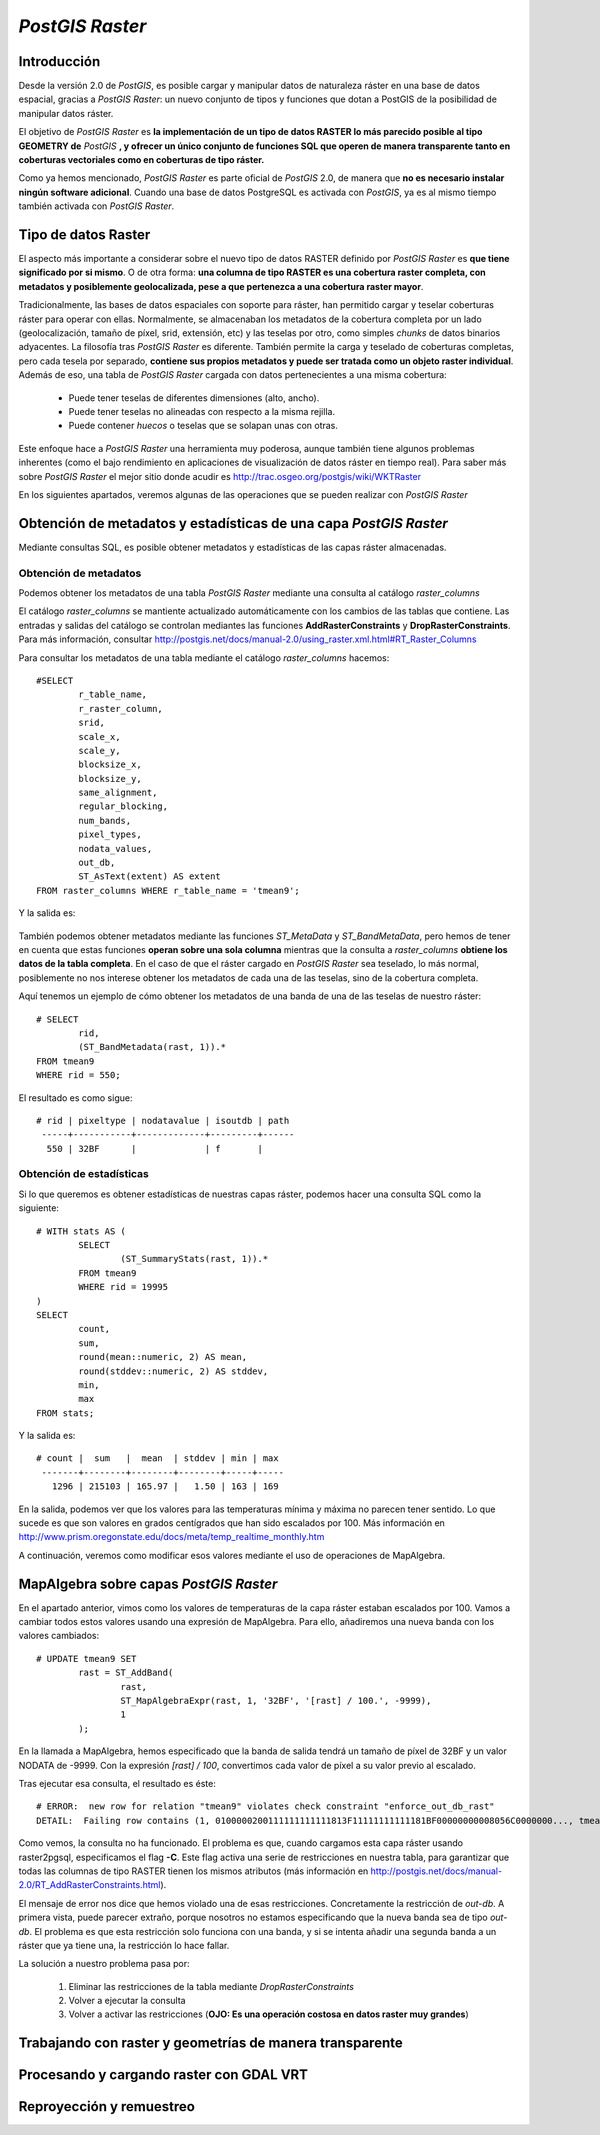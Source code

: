 .. |PG| replace:: *PostGIS*
.. |PR|	replace:: *PostGIS Raster*	

***********
|PR|
***********

Introducción
=========================

Desde la versión 2.0 de |PG|, es posible cargar y manipular datos de naturaleza ráster en una base de datos espacial, gracias a |PR|: un nuevo conjunto de tipos y funciones que dotan a PostGIS de la posibilidad de manipular datos ráster.

El objetivo de |PR| es **la implementación de un tipo de datos RASTER lo más parecido posible al tipo GEOMETRY de** |PG| **, y ofrecer un único conjunto de funciones SQL que operen de manera transparente tanto en coberturas vectoriales como en coberturas de tipo ráster.**

Como ya hemos mencionado, |PR| es parte oficial de |PG| 2.0, de manera que **no es necesario instalar ningún software adicional**. Cuando una base de datos PostgreSQL es activada con |PG|, ya es al mismo tiempo también activada con |PR|.


Tipo de datos Raster
==============================

El aspecto más importante a considerar sobre el nuevo tipo de datos RASTER definido por |PR| es **que tiene significado por si mismo**. O de otra forma: **una columna de tipo RASTER es una cobertura raster completa, con metadatos y posiblemente geolocalizada, pese a que pertenezca a una cobertura raster mayor**.

Tradicionalmente, las bases de datos espaciales con soporte para ráster, han permitido cargar y teselar coberturas ráster para operar con ellas. Normalmente, se almacenaban los metadatos de la cobertura completa por un lado (geolocalización, tamaño de píxel, srid, extensión, etc) y las teselas por otro, como simples *chunks* de datos binarios adyacentes. La filosofía tras |PR| es diferente. También permite la carga y teselado de coberturas completas, pero cada tesela por separado, **contiene sus propios metadatos y puede ser tratada como un objeto raster individual**. Además de eso, una tabla de |PR| cargada con datos pertenecientes a una misma cobertura:

	* Puede tener teselas de diferentes dimensiones (alto, ancho).
	* Puede tener teselas no alineadas con respecto a la misma rejilla.
	* Puede contener *huecos* o teselas que se solapan unas con otras.

Este enfoque hace a |PR| una herramienta muy poderosa, aunque también tiene algunos problemas inherentes (como el bajo rendimiento en aplicaciones de visualización de datos ráster en tiempo real). Para saber más sobre |PR| el mejor sitio donde acudir es http://trac.osgeo.org/postgis/wiki/WKTRaster

En los siguientes apartados, veremos algunas de las operaciones que se pueden realizar con |PR|

Obtención de metadatos y estadísticas de una capa |PR|
======================================================

Mediante consultas SQL, es posible obtener metadatos y estadísticas de las capas ráster almacenadas.

Obtención de metadatos
^^^^^^^^^^^^^^^^^^^^^^

Podemos obtener los metadatos de una tabla |PR| mediante una consulta al catálogo *raster_columns*

El catálogo *raster_columns* se mantiente actualizado automáticamente con los cambios de las tablas que contiene. Las entradas y salidas del catálogo se controlan mediantes las funciones **AddRasterConstraints** y **DropRasterConstraints**. Para más información, consultar http://postgis.net/docs/manual-2.0/using_raster.xml.html#RT_Raster_Columns

Para consultar los metadatos de una tabla mediante el catálogo *raster_columns* hacemos::


	#SELECT
		r_table_name,
		r_raster_column,
		srid,
		scale_x,
		scale_y,
		blocksize_x,
		blocksize_y,
		same_alignment,
		regular_blocking,
		num_bands,
		pixel_types,
		nodata_values,
		out_db,
		ST_AsText(extent) AS extent
	FROM raster_columns WHERE r_table_name = 'tmean9';


Y la salida es:


	.. image:: _images/raster_properties.png
		:scale: 30 %

También podemos obtener metadatos mediante las funciones *ST_MetaData* y *ST_BandMetaData*, pero hemos de tener en cuenta que estas funciones **operan sobre una sola columna** mientras que la consulta a *raster_columns* **obtiene los datos de la tabla completa**. En el caso de que el ráster cargado en |PR| sea teselado, lo más normal, posiblemente no nos interese obtener los metadatos de cada una de las teselas, sino de la cobertura completa.

Aquí tenemos un ejemplo de cómo obtener los metadatos de una banda de una de las teselas de nuestro ráster::

	# SELECT
		rid,
		(ST_BandMetadata(rast, 1)).*
	FROM tmean9
	WHERE rid = 550; 

El resultado es como sigue::


 	# rid | pixeltype | nodatavalue | isoutdb | path
	 -----+-----------+-------------+---------+------
 	  550 | 32BF      |             | f       |

	
	

Obtención de estadísticas
^^^^^^^^^^^^^^^^^^^^^^^^^

Si lo que queremos es obtener estadísticas de nuestras capas ráster, podemos hacer una consulta SQL como la siguiente::

	# WITH stats AS (
		SELECT
			(ST_SummaryStats(rast, 1)).*
		FROM tmean9
		WHERE rid = 19995
	)
	SELECT
		count,
		sum,
		round(mean::numeric, 2) AS mean,
		round(stddev::numeric, 2) AS stddev,
		min,
		max
	FROM stats;

Y la salida es::

	# count |  sum   |  mean  | stddev | min | max
	 -------+--------+--------+--------+-----+-----
  	   1296 | 215103 | 165.97 |   1.50 | 163 | 169


En la salida, podemos ver que los valores para las temperaturas mínima y máxima no parecen tener sentido. Lo que sucede es que son valores en grados centígrados que han sido escalados por 100. Más información en http://www.prism.oregonstate.edu/docs/meta/temp_realtime_monthly.htm

A continuación, veremos como modificar esos valores mediante el uso de operaciones de MapAlgebra.


MapAlgebra sobre capas |PR|
===========================

En el apartado anterior, vimos como los valores de temperaturas de la capa ráster estaban escalados por 100. Vamos a cambiar todos estos valores usando una expresión de MapAlgebra. Para ello, añadiremos una nueva banda con los valores cambiados::

	# UPDATE tmean9 SET
		rast = ST_AddBand(
			rast,
			ST_MapAlgebraExpr(rast, 1, '32BF', '[rast] / 100.', -9999),
			1
		);

En la llamada a MapAlgebra, hemos especificado que la banda de salida tendrá un tamaño de píxel de 32BF y un valor NODATA de -9999. Con la expresión *[rast] / 100*, convertimos cada valor de píxel a su valor previo al escalado.

Tras ejecutar esa consulta, el resultado es éste::

	# ERROR:  new row for relation "tmean9" violates check constraint "enforce_out_db_rast"
	DETAIL:  Failing row contains (1, 0100000200111111111111813F11111111111181BF00000000008056C0000000..., tmean9.vrt).

Como vemos, la consulta no ha funcionado. El problema es que, cuando cargamos esta capa ráster usando raster2pgsql, especificamos el flag **-C**. Este flag activa una serie de restricciones en nuestra tabla, para garantizar que todas las columnas de tipo RASTER tienen los mismos atributos (más información en http://postgis.net/docs/manual-2.0/RT_AddRasterConstraints.html).

El mensaje de error nos dice que hemos violado una de esas restricciones. Concretamente la restricción de *out-db*. A primera vista, puede parecer extraño, porque nosotros no estamos especificando que la nueva banda sea de tipo *out-db*. El problema es que esta restricción solo funciona con una banda, y si se intenta añadir una segunda banda a un ráster que ya tiene una, la restricción lo hace fallar.

La solución a nuestro problema pasa por:

	1. Eliminar las restricciones de la tabla mediante *DropRasterConstraints*
	2. Volver a ejecutar la consulta
	3. Volver a activar las restricciones (**OJO: Es una operación costosa en datos raster muy grandes**)

Trabajando con raster y geometrías de manera transparente
=========================================================

Procesando y cargando raster con GDAL VRT
=========================================

Reproyección y remuestreo
=========================
